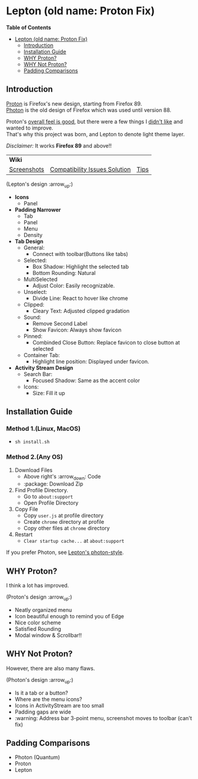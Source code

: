 * Lepton (old name: Proton Fix)
  :PROPERTIES:
  :TOC:      :include all
  :END:

*Table of Contents*
:CONTENTS:
- [[#lepton-old-name-proton-fix][Lepton (old name: Proton Fix)]]
  - [[#introduction][Introduction]]
  - [[#installation-guide][Installation Guide]]
  - [[#why-proton][WHY Proton?]]
  - [[#why-not-proton][WHY Not Proton?]]
  - [[#padding-comparisons][Padding Comparisons]]
:END:


** Introduction
  [[https://wiki.mozilla.org/Firefox/Proton][Proton]] is Firefox's new design, starting from Firefox 89. \\
  [[https://design.firefox.com/photon/][Photon]] is the old design of Firefox which was used until version 88.

  Proton's [[#why-proton][overall feel is good]], but there were a few things I [[#why-not-proton][didn't like]] and wanted to improve. \\
  That's why this project was born, and Lepton to denote light theme layer.

  /Disclaimer:/ It works *Firefox 89* and above!!
  | *Wiki*      |                               |      |
  | [[https://github.com/black7375/Firefox-UI-Fix/wiki/Screenshots][Screenshots]] | [[https://github.com/black7375/Firefox-UI-Fix/wiki/Compatibility-Issues-Solution][Compatibility Issues Solution]] | [[https://github.com/black7375/Firefox-UI-Fix/wiki/Tips][Tips]] |

  [[https://user-images.githubusercontent.com/25581533/119774062-20942280-beb1-11eb-80aa-c18dd52f18d7.png]]
 
 (Lepton's design :arrow_up:)

  - *Icons*
    - Panel
  - *Padding Narrower*
    - Tab
    - Panel
    - Menu
    - Density
  - *Tab Design*
    - General:
      - Connect with toolbar(Buttons like tabs)
    - Selected:
      - Box Shadow: Highlight the selected tab
      - Bottom Rounding: Natural
    - MultiSelected
      - Adjust Color: Easily recognizable.
    - Unselect:
      - Divide Line: React to hover like chrome
    - Clipped:
      - Cleary Text: Adjusted clipped gradation
    - Sound:
      - Remove Second Label
      - Show Favicon: Always show favicon
    - Pinned:
      - Combinded Close Button: Replace favicon to close button at selected
    - Container Tab:
      - Highlight line position: Displayed under favicon.
  - *Activity Stream Design*
    - Search Bar:
      - Focused Shadow: Same as the accent color
    - Icons:
      - Size: Fill it up

** Installation Guide

*** Method 1.(Linux, MacOS)
     - ~sh install.sh~
*** Method 2.(Any OS)
  1. Download Files
     - Above right's :arrow_down: Code
     - :package: Download Zip
  2. Find Profile Directory.
     - Go to =about:support=
     - Open Profile Directory
  3. Copy File
     - Copy =user.js= at profile directory
     - Create =chrome= directory at profile
     - Copy other files at =chrome= directory
  4. Restart
     - =Clear startup cache...= at =about:support=

  If you prefer Photon, see [[https://github.com/black7375/Firefox-UI-Fix/tree/photon-style][Lepton's photon-style]].

** WHY Proton?
   I think a lot has improved.

   [[https://user-images.githubusercontent.com/25581533/119773764-a6639e00-beb0-11eb-8023-498b6293c4b2.png]]

   (Proton's design :arrow_up:)

   - Neatly organized menu
   - Icon beautiful enough to remind you of Edge
   - Nice color scheme
   - Satisfied Rounding
   - Modal window & Scrollbar!!

** WHY Not Proton?
   However, there are also many flaws.

   [[https://user-images.githubusercontent.com/25581533/119773812-b5e2e700-beb0-11eb-923c-55ae1a8ca249.png]]

   (Photon's design :arrow_up:)

   - Is it a tab or a button?
   - Where are the menu icons?
   - Icons in ActivityStream are too small
   - Padding gaps are wide
   - :warning: Address bar 3-point menu, screenshot moves to toolbar (can't fix)

** Padding Comparisons
  [[https://user-images.githubusercontent.com/25581533/120262626-8c97d180-c289-11eb-87a6-68e285d6d77c.png]]
  [[https://user-images.githubusercontent.com/25581533/120253257-6ae11f00-c276-11eb-93cf-393f9845f30b.png]]
  [[https://user-images.githubusercontent.com/25581533/118402352-1e33fc00-b659-11eb-89fc-3cb38207fe39.png]]
  [[https://user-images.githubusercontent.com/25581533/116781623-930d1080-aa73-11eb-8fc7-14c238b73bfe.png]]

  - Photon (Quantum)
  - Proton
  - Lepton
